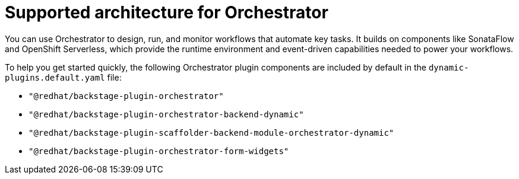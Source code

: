 :_mod-docs-content-type: CONCEPT
[id="con-supported-architecture_{context}"]
= Supported architecture for Orchestrator

You can use Orchestrator to design, run, and monitor workflows that automate key tasks. It builds on components like SonataFlow and OpenShift Serverless, which provide the runtime environment and event-driven capabilities needed to power your workflows.

To help you get started quickly, the following Orchestrator plugin components are included by default in the `dynamic-plugins.default.yaml` file:

* `"@redhat/backstage-plugin-orchestrator"`
* `"@redhat/backstage-plugin-orchestrator-backend-dynamic"`
* `"@redhat/backstage-plugin-scaffolder-backend-module-orchestrator-dynamic"`
* `"@redhat/backstage-plugin-orchestrator-form-widgets"`